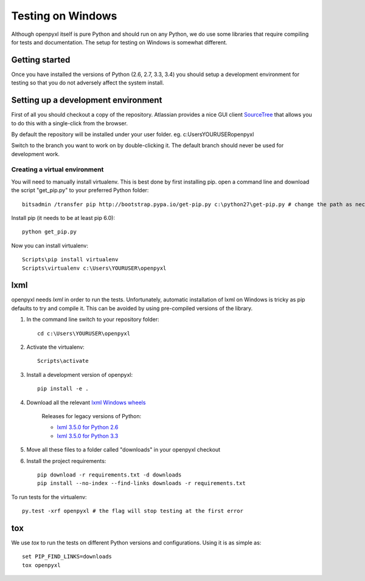 Testing on Windows
==================


Although openpyxl itself is pure Python and should run on any Python, we do use some libraries that require compiling for tests and documentation. The setup for testing on Windows is somewhat different.


Getting started
---------------

Once you have installed the versions of Python (2.6, 2.7, 3.3, 3.4) you should setup a development environment for testing so that you do not adversely affect the system install.


Setting up a development environment
------------------------------------

First of all you should checkout a copy of the repository. Atlassian provides a nice GUI client `SourceTree <http://www.sourcetreeapp.com>`_ that allows you to do this with a single-click from the browser.

By default the repository will be installed under your user folder. eg. c:\Users\YOURUSER\openpyxl

Switch to the branch you want to work on by double-clicking it. The default branch should never be used for development work.

Creating a virtual environment
++++++++++++++++++++++++++++++

You will need to manually install virtualenv. This is best done by first installing pip. open a command line and download the script "get_pip.py" to your preferred Python folder::

    bitsadmin /transfer pip http://bootstrap.pypa.io/get-pip.py c:\python27\get-pip.py # change the path as necessary

Install pip (it needs to be at least pip 6.0)::

    python get_pip.py

Now you can install virtualenv::

    Scripts\pip install virtualenv
    Scripts\virtualenv c:\Users\YOURUSER\openpyxl


lxml
----

openpyxl needs `lxml` in order to run the tests. Unfortunately, automatic installation of lxml on Windows is tricky as pip defaults to try and compile it. This can be avoided by using pre-compiled versions of the library.

#. In the command line switch to your repository folder::

    cd c:\Users\YOURUSER\openpyxl

#. Activate the virtualenv::

    Scripts\activate

#. Install a development version of openpyxl::

    pip install -e .

#. Download all the relevant `lxml Windows wheels <http://www.lfd.uci.edu/~gohlke/pythonlibs/#lxml>`_

    Releases for legacy versions of Python:

    * `lxml 3.5.0 for Python 2.6 <http://www.lfd.uci.edu/~gohlke/pythonlibs/bofhrmxk/lxml-3.5.0-cp26-none-win32.whl>`_
    * `lxml 3.5.0 for Python 3.3 <http://www.lfd.uci.edu/~gohlke/pythonlibs/bofhrmxk/lxml-3.5.0-cp33-none-win32.whl>`_

#. Move all these files to a folder called "downloads" in your openpyxl checkout

#. Install the project requirements::

    pip download -r requirements.txt -d downloads
    pip install --no-index --find-links downloads -r requirements.txt

To run tests for the virtualenv::

    py.test -xrf openpyxl # the flag will stop testing at the first error


tox
---

We use `tox` to run the tests on different Python versions and configurations. Using it is as simple as::

    set PIP_FIND_LINKS=downloads
    tox openpyxl
